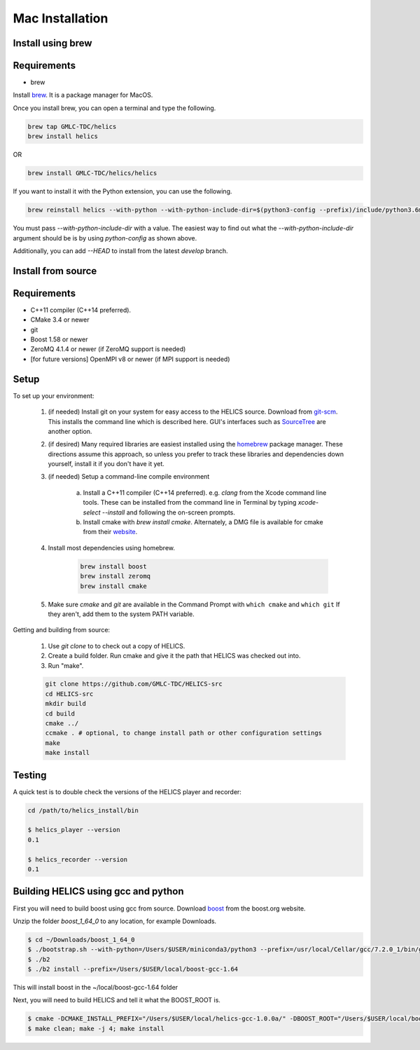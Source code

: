 
Mac Installation
================

Install using brew
------------------

Requirements
------------

* brew

Install brew_. It is a package manager for MacOS.

.. _brew: https://brew.sh/

Once you install brew, you can open a terminal and type the following.

.. code-block:: bash

    brew tap GMLC-TDC/helics
    brew install helics

OR

.. code-block:: bash

    brew install GMLC-TDC/helics/helics

If you want to install it with the Python extension, you can use the following.

.. code-block:: bash

    brew reinstall helics --with-python --with-python-include-dir=$(python3-config --prefix)/include/python3.6m/

You must pass `--with-python-include-dir` with a value. The easiest way to find out what the `--with-python-include-dir` argument should be is by using `python-config` as shown above.

Additionally, you can add `--HEAD` to install from the latest `develop` branch.


Install from source
-------------------

Requirements
------------

* C++11 compiler (C++14 preferred).
* CMake 3.4 or newer
* git
* Boost 1.58 or newer
* ZeroMQ 4.1.4 or newer (if ZeroMQ support is needed)
* [for future versions] OpenMPI v8 or newer (if MPI support is needed)

Setup
-----

To set up your environment:

    1. (if needed) Install git on your system for easy access to the HELICS source. Download from `git-scm <https://git-scm.com/downloads>`_. This installs the command line which is described here. GUI's interfaces such as `SourceTree <https://www.sourcetreeapp.com/>`_ are another option.

    2. (if desired) Many required libraries are easiest installed using the `homebrew <https://brew.sh/>`_ package manager. These directions assume this approach, so unless you prefer to track these libraries and dependencies down yourself, install it if you don't have it yet.

    3. (if needed) Setup a command-line compile environment

         a) Install a C++11 compiler (C++14 preferred). e.g. `clang` from the Xcode command line tools. These can be installed from the command line in Terminal by typing `xcode-select --install` and following the on-screen prompts.
         b) Install cmake with `brew install cmake`. Alternately, a DMG file is available for cmake from their `website <https://cmake.org/download/>`_.

    4. Install most dependencies using homebrew.

        .. code-block:: bash

            brew install boost
            brew install zeromq
            brew install cmake

    5. Make sure *cmake* and *git* are available in the Command Prompt with ``which cmake`` and ``which git`` If they aren't, add them to the system PATH variable.

Getting and building from source:

    1. Use `git clone` to to check out a copy of HELICS.

    2. Create a build folder. Run cmake and give it the path that HELICS was checked out into.

    3. Run "make".

    .. code-block:: bash

        git clone https://github.com/GMLC-TDC/HELICS-src
        cd HELICS-src
        mkdir build
        cd build
        cmake ../
        ccmake . # optional, to change install path or other configuration settings
        make
        make install


Testing
-------

A quick test is to double check the versions of the HELICS player and recorder:

.. code-block:: bash

    cd /path/to/helics_install/bin

    $ helics_player --version
    0.1

    $ helics_recorder --version
    0.1

Building HELICS using gcc and python
------------------------------------

First you will need to build boost using gcc from source. Download boost_ from the boost.org website.

.. _boost: http://www.boost.org/users/history/version_1_64_0.html

Unzip the folder `boost_1_64_0` to any location, for example Downloads.

.. code-block:: bash

    $ cd ~/Downloads/boost_1_64_0
    $ ./bootstrap.sh --with-python=/Users/$USER/miniconda3/python3 --prefix=/usr/local/Cellar/gcc/7.2.0_1/bin/gcc-7
    $ ./b2
    $ ./b2 install --prefix=/Users/$USER/local/boost-gcc-1.64

This will install boost in the ~/local/boost-gcc-1.64 folder

Next, you will need to build HELICS and tell it what the BOOST_ROOT is.

.. code-block:: bash

    $ cmake -DCMAKE_INSTALL_PREFIX="/Users/$USER/local/helics-gcc-1.0.0a/" -DBOOST_ROOT="/Users/$USER/local/boost-gcc-1.64" -DBUILD_PYTHON=ON -DPYTHON_LIBRARY=$(python3-config --prefix)/lib/libpython3.6m.dylib -DPYTHON_INCLUDE_DIR=$(python3-config --prefix)/include/python3.6m -DCMAKE_C_COMPILER=/usr/local/Cellar/gcc/7.2.0_1/bin/gcc-7 -DCMAKE_CXX_COMPILER=/usr/local/Cellar/gcc/7.2.0_1/bin/g++-7 ../
    $ make clean; make -j 4; make install






